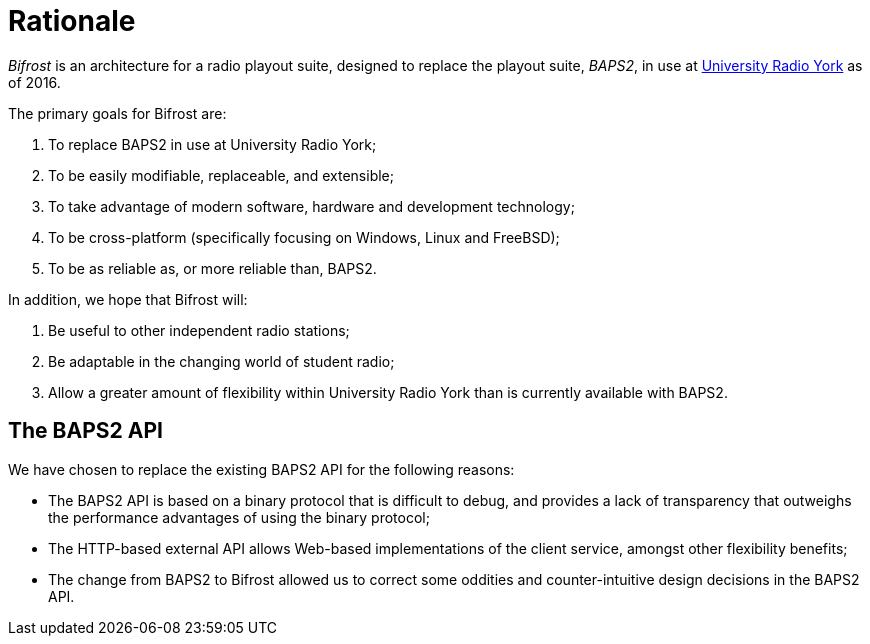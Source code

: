 = Rationale
:URY: http://ury.org.uk

_Bifrost_ is an architecture for a radio playout suite, designed to replace the
playout suite, _BAPS2_, in use at {URY}[University Radio York] as of 2016.

The primary goals for Bifrost are:

. To replace BAPS2 in use at University Radio York;
. To be easily modifiable, replaceable, and extensible;
. To take advantage of modern software, hardware and development technology;
. To be cross-platform (specifically focusing on Windows, Linux and FreeBSD);
. To be as reliable as, or more reliable than, BAPS2.

In addition, we hope that Bifrost will:

. Be useful to other independent radio stations;
. Be adaptable in the changing world of student radio;
. Allow a greater amount of flexibility within University Radio York than is
  currently available with BAPS2.

== The BAPS2 API

We have chosen to replace the existing BAPS2 API for the following reasons:

* The BAPS2 API is based on a binary protocol that is difficult to
  debug, and provides a lack of transparency that outweighs the
  performance advantages of using the binary protocol;
* The HTTP-based external API allows Web-based implementations of
  the client service, amongst other flexibility benefits;
* The change from BAPS2 to Bifrost allowed us to correct some oddities
  and counter-intuitive design decisions in the BAPS2 API.
